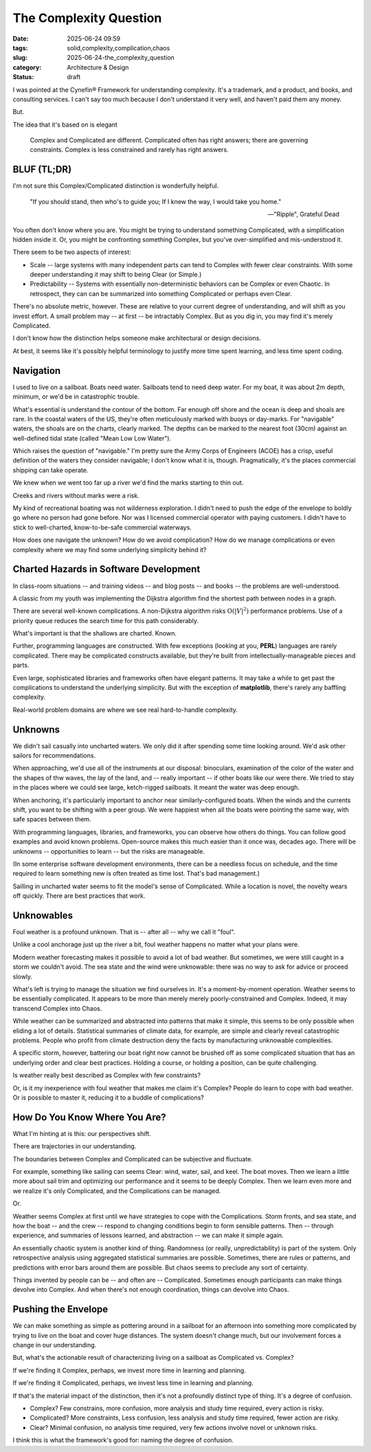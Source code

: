 The Complexity Question
############################

:date: 2025-06-24 09:59
:tags: solid,complexity,complication,chaos
:slug: 2025-06-24-the_complexity_question
:category: Architecture & Design
:status: draft

I was pointed at the Cynefin® Framework for understanding complexity.
It's a trademark, and a product, and books, and consulting services.
I can't say too much because I don't understand it very well, and haven't paid them any money.

But.

The idea that it's based on is elegant

    Complex and Complicated are different.
    Complicated often has right answers; there are governing constraints.
    Complex is less constrained and rarely has right answers.

BLUF (TL;DR)
=============

I'm not sure this Complex/Complicated distinction is wonderfully helpful.

    "If you should stand, then who's to guide you;
    If I knew the way, I would take you home."

    -- "Ripple", Grateful Dead

You often don't know where you are.
You might be trying to understand something Complicated, with a simplification hidden inside it.
Or, you might be confronting something Complex, but you've over-simplified and mis-understood it.

There seem to be two aspects of interest:

-   Scale -- large systems with many independent parts can tend to Complex with fewer clear constraints.
    With some deeper understanding it may shift to being Clear (or Simple.)

-   Predictability -- Systems with essentially non-deterministic behaviors can be Complex or even Chaotic.
    In retrospect, they can can be summarized into something Complicated or perhaps even Clear.

There's no absolute metric, however.
These are relative to your current degree of understanding, and will shift as you invest effort.
A small problem may -- at first -- be intractably Complex.
But as you dig in, you may find it's merely Complicated.

I don't know how the distinction helps someone make architectural or design decisions.

At best, it seems like it's possibly helpful terminology to justify more time spent learning, and less time spent coding.

Navigation
==========

I used to live on a sailboat. Boats need water.
Sailboats tend to need deep water.
For my boat, it was about 2m depth, minimum, or we'd be in catastrophic trouble.

What's essential is understand the contour of the bottom.
Far enough off shore and the ocean is deep and shoals are rare.
In the coastal waters of the US, they're often meticulously marked with buoys or day-marks.
For "navigable" waters, the shoals are on the charts, clearly marked.
The depths can be marked to the nearest foot (30cm) against an well-defined tidal state (called "Mean Low Low Water").

Which raises the question of "navigable."
I'm pretty sure the Army Corps of Engineers (ACOE) has a crisp, useful definition of the waters
they consider navigable; I don't know what it is, though.
Pragmatically, it's the places commercial shipping can take operate.

We knew when we went too far up a river we'd find the marks starting to thin out.

Creeks and rivers without marks were a risk.

My kind of recreational boating was not wilderness exploration.
I didn't need to push the edge of the envelope to boldly go where no person had gone before.
Nor was I licensed commercial operator with paying customers.
I didn't have to stick to well-charted, know-to-be-safe commercial waterways.

How does one navigate the unknown?
How do we avoid complication?
How do we manage complications or even complexity where we may find some underlying simplicity behind it?

Charted Hazards in Software Development
=======================================

In class-room situations -- and training videos -- and blog posts -- and books --
the problems are well-understood.

A classic from my youth was implementing the Dijkstra algorithm find the shortest path between nodes in a graph.

There are several well-known complications.
A non-Dijkstra algorithm risks :math:`\textbf{O}({\lvert V \rvert}^2)` performance problems.
Use of a priority queue reduces the search time for this path considerably.

What's important is that the shallows are charted.
Known.

Further, programming languages are constructed.
With few exceptions (looking at you, **PERL**) languages are rarely complicated.
There may be complicated constructs available, but they're built from intellectually-manageable pieces and parts.

Even large, sophisticated libraries and frameworks often have elegant patterns.
It may take a while to get past the complications to understand the underlying simplicity.
But with the exception of **matplotlib**, there's rarely any baffling complexity.

Real-world problem domains are where we see real hard-to-handle complexity.

Unknowns
========

We didn't sail casually into uncharted waters.
We only did it after spending some time looking around.
We'd ask other sailors for recommendations.

When approaching, we'd use all of the instruments at our disposal:
binoculars, examination of the color of the water and the shapes of thw waves,
the lay of the land, and -- really important -- if other boats like our were there.
We tried to stay in the places where we could see large, ketch-rigged sailboats.
It meant the water was deep enough.

When anchoring, it's particularly important to anchor near similarly-configured boats.
When the winds and the currents shift, you want to be shifting with a peer group.
We were happiest when all the boats were pointing the same way, with safe spaces between them.

With programming languages, libraries, and frameworks, you can observe how others do things.
You can follow good examples and avoid known problems.
Open-source makes this much easier than it once was, decades ago.
There will be unknowns -- opportunities to learn -- but the risks are manageable.

(In some enterprise software development environments, there can be a needless focus
on schedule, and the time required to learn something new is often treated as time lost.
That's bad management.)

Sailling in uncharted water seems to fit the model's sense of Complicated.
While a location is novel, the novelty wears off quickly.
There are best practices that work.

Unknowables
===========

Foul weather is a profound unknown. That is -- after all -- why we call it "foul".

Unlike a cool anchorage just up the river a bit, foul weather happens no matter what your plans were.

Modern weather forecasting makes it possible to avoid a lot of bad weather.
But sometimes, we were still caught in a storm we couldn't avoid.
The sea state and the wind were unknowable: there was no way to ask for advice or proceed slowly.

What's left is trying to manage the situation we find ourselves in.
It's a moment-by-moment operation.
Weather seems to be essentially complicated.
It appears to be more than merely merely poorly-constrained and Complex.
Indeed, it may transcend Complex into Chaos.

While weather can be summarized and abstracted into patterns that make it simple, this seems to be only possible when eliding a lot of details.
Statistical summaries of climate data, for example, are simple and clearly reveal catastrophic problems.
People who profit from climate destruction deny the facts by manufacturing unknowable complexities.

A specific storm, however, battering our boat right now cannot be brushed off as some complicated situation that has an underlying order and clear best practices.
Holding a course, or holding a position, can be quite challenging.

Is weather really best described as Complex with few constraints?

Or, is it my inexperience with foul weather that makes me claim it's Complex?
People do learn to cope with bad weather.
Or is possible to master it, reducing it to a buddle of complications?

How Do You Know Where You Are?
==============================

What I'm hinting at is this: our perspectives shift.

There are trajectories in our understanding.

The boundaries between Complex and Complicated can be subjective and fluctuate.

For example, something like sailing can seems Clear: wind, water, sail, and keel.
The boat moves.
Then we learn a little more about sail trim and optimizing our performance and it seems to be deeply Complex.
Then we learn even more and we realize it's only Complicated, and the Complications can be managed.

Or.

Weather seems Complex at first until we have strategies to cope with the Complications.
Storm fronts, and sea state, and how the boat -- and the crew -- respond to changing conditions begin to form sensible patterns.
Then -- through experience, and summaries of lessons learned, and abstraction -- we can make it simple again.

An essentially chaotic system is another kind of thing.
Randomness (or really, unpredictability) is part of the system.
Only retrospective analysis using aggregated statistical summaries are possible.
Sometimes, there are rules or patterns, and predictions with error bars around them are possible.
But chaos seems to preclude any sort of certainty.

Things invented by people can be -- and often are -- Complicated.
Sometimes enough participants can make things devolve into Complex.
And when there's not enough coordination, things can devolve into Chaos.

Pushing the Envelope
====================

We can make something as simple as pottering around in a sailboat for an afternoon into something more complicated by trying to live on the boat and cover huge distances.
The system doesn't change much, but our involvement forces a change in our understanding.

But, what's the actionable result of characterizing living on a sailboat as Complicated vs. Complex?

If we're finding it Complex, perhaps, we invest more time in learning and planning.

If we're finding it Complicated, perhaps, we invest less time in learning and planning.

If that's the material impact of the distinction, then it's not a profoundly distinct type of thing.
It's a degree of confusion.

-   Complex? Few constrains, more confusion, more analysis and study time required, every action is risky.

-   Complicated? More constraints, Less confusion, less analysis and study time required, fewer action are risky.

-   Clear? Minimal confusion, no analysis time required, very few actions involve novel or unknown risks.

I think this is what the framework's good for: naming the degree of confusion.
